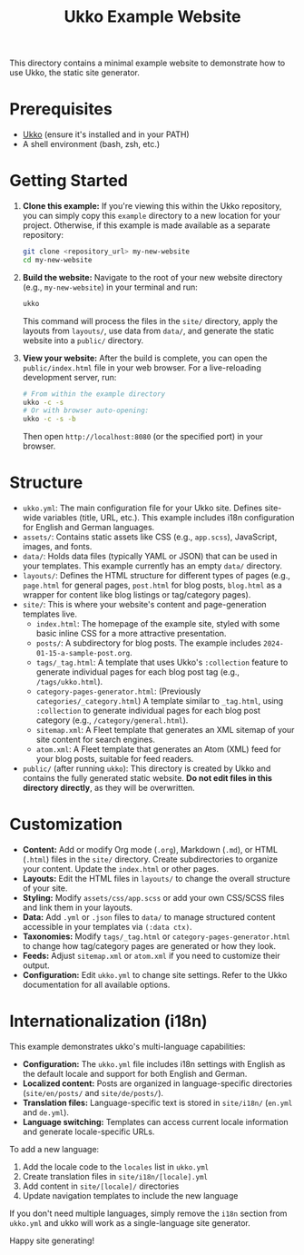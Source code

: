 #+TITLE: Ukko Example Website

This directory contains a minimal example website to demonstrate how to use Ukko, the static site generator.

* Prerequisites

- [[https://github.com/200ok/ukko][Ukko]] (ensure it's installed and in your PATH)
- A shell environment (bash, zsh, etc.)

* Getting Started

1. *Clone this example:*
   If you're viewing this within the Ukko repository, you can simply copy this =example= directory to a new location for your project.
   Otherwise, if this example is made available as a separate repository:
   #+BEGIN_SRC bash
   git clone <repository_url> my-new-website
   cd my-new-website
   #+END_SRC

2. *Build the website:*
   Navigate to the root of your new website directory (e.g., =my-new-website=) in your terminal and run:
   #+BEGIN_SRC bash
   ukko
   #+END_SRC
   This command will process the files in the =site/= directory, apply the layouts from =layouts/=, use data from =data/=, and generate the static website into a =public/= directory.

3. *View your website:*
   After the build is complete, you can open the =public/index.html= file in your web browser.
   For a live-reloading development server, run:
   #+BEGIN_SRC bash
   # From within the example directory
   ukko -c -s
   # Or with browser auto-opening:
   ukko -c -s -b
   #+END_SRC
   Then open =http://localhost:8080= (or the specified port) in your browser.

* Structure

- =ukko.yml=: The main configuration file for your Ukko site. Defines site-wide variables (title, URL, etc.). This example includes i18n configuration for English and German languages.
- =assets/=: Contains static assets like CSS (e.g., =app.scss=), JavaScript, images, and fonts.
- =data/=: Holds data files (typically YAML or JSON) that can be used in your templates. This example currently has an empty =data/= directory.
- =layouts/=: Defines the HTML structure for different types of pages (e.g., =page.html= for general pages, =post.html= for blog posts, =blog.html= as a wrapper for content like blog listings or tag/category pages).
- =site/=: This is where your website's content and page-generation templates live.
  - =index.html=: The homepage of the example site, styled with some basic inline CSS for a more attractive presentation.
  - =posts/=: A subdirectory for blog posts. The example includes =2024-01-15-a-sample-post.org=.
  - =tags/_tag.html=: A template that uses Ukko's =:collection= feature to generate individual pages for each blog post tag (e.g., =/tags/ukko.html=).
  - =category-pages-generator.html=: (Previously =categories/_category.html=) A template similar to =_tag.html=, using =:collection= to generate individual pages for each blog post category (e.g., =/category/general.html=).
  - =sitemap.xml=: A Fleet template that generates an XML sitemap of your site content for search engines.
  - =atom.xml=: A Fleet template that generates an Atom (XML) feed for your blog posts, suitable for feed readers.
- =public/= (after running =ukko=): This directory is created by Ukko and contains the fully generated static website. *Do not edit files in this directory directly*, as they will be overwritten.

* Customization

- *Content:* Add or modify Org mode (=.org=), Markdown (=.md=), or HTML (=.html=) files in the =site/= directory. Create subdirectories to organize your content. Update the =index.html= or other pages.
- *Layouts:* Edit the HTML files in =layouts/= to change the overall structure of your site.
- *Styling:* Modify =assets/css/app.scss= or add your own CSS/SCSS files and link them in your layouts.
- *Data:* Add =.yml= or =.json= files to =data/= to manage structured content accessible in your templates via =(:data ctx)=.
- *Taxonomies:* Modify =tags/_tag.html= or =category-pages-generator.html= to change how tag/category pages are generated or how they look.
- *Feeds:* Adjust =sitemap.xml= or =atom.xml= if you need to customize their output.
- *Configuration:* Edit =ukko.yml= to change site settings. Refer to the Ukko documentation for all available options.

* Internationalization (i18n)

This example demonstrates ukko's multi-language capabilities:

- *Configuration:* The =ukko.yml= file includes i18n settings with English as the default locale and support for both English and German.
- *Localized content:* Posts are organized in language-specific directories (=site/en/posts/= and =site/de/posts/=).
- *Translation files:* Language-specific text is stored in =site/i18n/= (=en.yml= and =de.yml=).
- *Language switching:* Templates can access current locale information and generate locale-specific URLs.

To add a new language:
1. Add the locale code to the =locales= list in =ukko.yml=
2. Create translation files in =site/i18n/[locale].yml=
3. Add content in =site/[locale]/= directories
4. Update navigation templates to include the new language

If you don't need multiple languages, simply remove the =i18n= section from =ukko.yml= and ukko will work as a single-language site generator.

Happy site generating!
